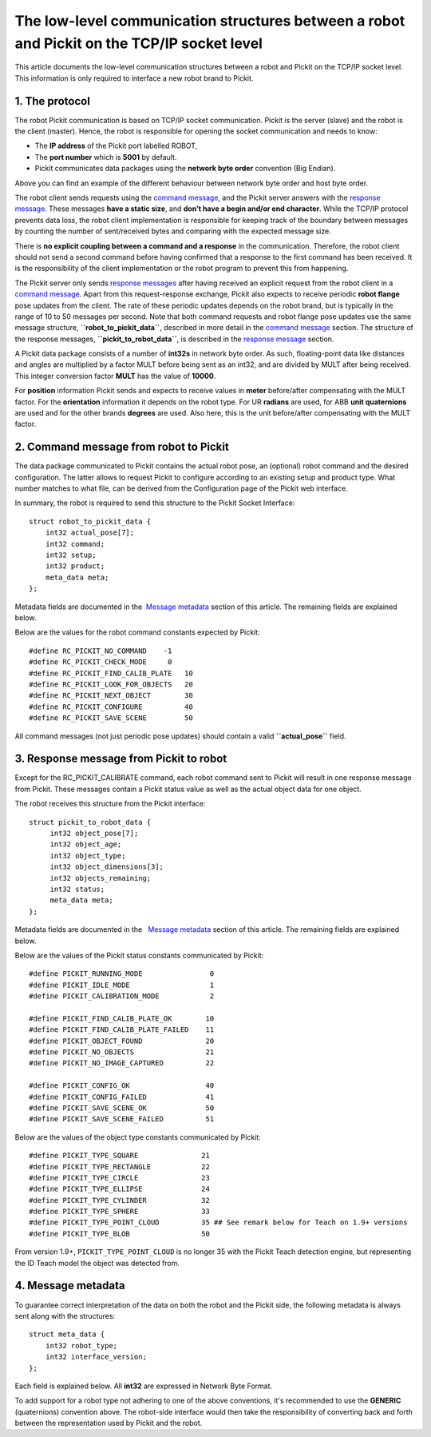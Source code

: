 The low-level communication structures between a robot and Pickit on the TCP/IP socket level
=============================================================================================

This article documents the low-level communication structures between a
robot and Pickit on the TCP/IP socket level. This information is only
required to interface a new robot brand to Pickit.

1. The protocol
---------------

The robot Pickit communication is based on TCP/IP socket communication.
Pickit is the server (slave) and the robot is the client
(master). Hence, the robot is responsible for opening the socket
communication and needs to know:

-  The **IP address** of the Pickit port labelled ROBOT,
-  The **port number** which is **5001** by default.
-  Pickit communicates data packages using the **network byte order**
   convention (Big Endian).

|image0|

Above you can find an example of the different behaviour between network
byte order and host byte order.

.. raw:: html

   <div class="callout-yellow">

The robot client sends requests using the `command
message <#command_msg>`__, and the Pickit server answers with the
`response message <#response_msg>`__. These messages **have a static
size**, and **don’t have a begin and/or end character**. While the
TCP/IP protocol prevents data loss, the robot client implementation is
responsible for keeping track of the boundary between messages by
counting the number of sent/received bytes and comparing with the
expected message size.

There is **no explicit coupling between a command and a response** in
the communication. Therefore, the robot client should not send a second
command before having confirmed that a response to the first command has
been received. It is the responsibility of the client implementation or
the robot program to prevent this from happening.

.. raw:: html

   </div>

The Pickit server only sends `response messages <#response_msg>`__
after having received an explicit request from the robot client in a
`command message <#command_msg>`__. Apart from this request-response
exchange, Pickit also expects to receive periodic **robot flange** pose
updates from the client. The rate of these periodic updates depends on
the robot brand, but is typically in the range of 10 to 50 messages per
second. Note that both command requests and robot flange pose updates
use the same message structure, **``robot_to_pickit_data``**, described
in more detail in the `command message <#command_msg>`__ section. The
structure of the response messages, **``pickit_to_robot_data``**, is
described in the `response message <#response%20message>`__ section.

|image1|

A Pickit data package consists of a number of **int32s** in network
byte order. As such, floating-point data like distances and angles are
multiplied by a factor MULT before being sent as an int32, and are
divided by MULT after being received. This integer conversion factor
**MULT** has the value of **10000**.

For **position** information Pickit sends and expects to receive values
in **meter** before/after compensating with the MULT factor. For the
**orientation** information it depends on the robot type. For UR
**radians** are used, for ABB **unit quaternions** are used and for the
other brands **degrees** are used. Also here, this is the unit
before/after compensating with the MULT factor. 

2. Command message from robot to Pickit
----------------------------------------

The data package communicated to Pickit contains the actual robot pose,
an (optional) robot command and the desired configuration. The latter
allows to request Pickit to configure according to an existing setup
and product type. What number matches to what file, can be derived from
the Configuration page of the Pickit web interface.

In summary, the robot is required to send this structure to the Pickit
Socket Interface:

::

    struct robot_to_pickit_data {
        int32 actual_pose[7];
        int32 command;
        int32 setup;
        int32 product;
        meta_data meta; 
    };

Metadata fields are documented in the  `Message metadata <#metadata>`__
section of this article. The remaining fields are explained below.

.. raw:: html

   <div>

+--------------------+----------------------------------+----------------------------------------------------------------------------------------------------------------------------------------------------------------------------------------------------------------------------------+
| Field name         | Type / units                     | Comment                                                                                                                                                                                                                          |
+====================+==================================+==================================================================================================================================================================================================================================+
| **actual\_pose**   | **int32[7]**                     | | Actual robot flange pose in robot base frame consisting of position in Cartesian space and orientation in axis angle, quaternion or Euler angles convention. The orientation convention and units depend on the robot brand.   |
|                    | [0-2] : position (m)             | | To populate array elements, each value has to be multiplied by the  **MULT** factor before being sent.                                                                                                                         |
|                    | [3-6] : orientation (rad,o,/)    |                                                                                                                                                                                                                                  |
+--------------------+----------------------------------+----------------------------------------------------------------------------------------------------------------------------------------------------------------------------------------------------------------------------------+
| **command**        | **int32**                        | A single command from robot to Pickit.                                                                                                                                                                                          |
+--------------------+----------------------------------+----------------------------------------------------------------------------------------------------------------------------------------------------------------------------------------------------------------------------------+
|                    | RC\_PICKIT\_NO\_COMMAND          | Use when sending a periodic pose update. Pickit does not reply to these requests.                                                                                                                                               |
+--------------------+----------------------------------+----------------------------------------------------------------------------------------------------------------------------------------------------------------------------------------------------------------------------------+
|                    | RC\_PICKIT\_FIND\_CALIB\_PLATE   | Trigger the localisation of the Pickit camera-to-robot calibration plate.                                                                                                                                                       |
+--------------------+----------------------------------+----------------------------------------------------------------------------------------------------------------------------------------------------------------------------------------------------------------------------------+
|                    | RC\_PICKIT\_LOOK\_FOR\_OBJECTS   | Trigger camera to look for new objects in its current workspace. Pickit will respond with the amount of objects currently found in the workspace, which may be zero.                                                            |
+--------------------+----------------------------------+----------------------------------------------------------------------------------------------------------------------------------------------------------------------------------------------------------------------------------+
|                    | RC\_PICKIT\_NEXT\_OBJECT         | Request camera to return next localised object stored in the Pickit buffer and which was found with RC\_PICKIT\_LOOK\_FOR\_OBJECTS.                                                                                             |
+--------------------+----------------------------------+----------------------------------------------------------------------------------------------------------------------------------------------------------------------------------------------------------------------------------+
|                    | RC\_PICKIT\_CONFIGURE            | Request Pickit to load a specific setup and product type.                                                                                                                                                                       |
+--------------------+----------------------------------+----------------------------------------------------------------------------------------------------------------------------------------------------------------------------------------------------------------------------------+
|                    | RC\_PICKIT\_SAVE\_SCENE          | Request Pickit to save the latest image as well as the whole configuration into a file for later diagnosis.                                                                                                                     |
+--------------------+----------------------------------+----------------------------------------------------------------------------------------------------------------------------------------------------------------------------------------------------------------------------------+
| **setup**          | **int32**                        | A number matching to a setup known by the Pickit system.                                                                                                                                                                        |
|                    |                                  | Used only when the command type is RC\_PICKIT\_CONFIGURE.                                                                                                                                                                        |
+--------------------+----------------------------------+----------------------------------------------------------------------------------------------------------------------------------------------------------------------------------------------------------------------------------+
| **product**        | **int32**                        | A number matching to a product type known by the Pickit system.                                                                                                                                                                 |
|                    |                                  | Used only when the command type is RC\_PICKIT\_CONFIGURE.                                                                                                                                                                        |
+--------------------+----------------------------------+----------------------------------------------------------------------------------------------------------------------------------------------------------------------------------------------------------------------------------+

Below are the values for the robot command constants expected by
Pickit:

.. raw:: html

   </div>

::

        #define RC_PICKIT_NO_COMMAND    -1
        #define RC_PICKIT_CHECK_MODE     0
        #define RC_PICKIT_FIND_CALIB_PLATE   10
        #define RC_PICKIT_LOOK_FOR_OBJECTS   20
        #define RC_PICKIT_NEXT_OBJECT        30
        #define RC_PICKIT_CONFIGURE          40
        #define RC_PICKIT_SAVE_SCENE         50

All command messages (not just periodic pose updates) should contain a
valid **``actual_pose``** field.

3. Response message from Pickit to robot
-----------------------------------------

Except for the RC\_PICKIT\_CALIBRATE command, each robot command sent to
Pickit will result in one response message from Pickit. These messages
contain a Pickit status value as well as the actual object data for one
object.  

The robot receives this structure from the Pickit interface:

::

         struct pickit_to_robot_data {
              int32 object_pose[7];
              int32 object_age; 
              int32 object_type;     
              int32 object_dimensions[3]; 
              int32 objects_remaining;
              int32 status;
              meta_data meta;  
         };

Metadata fields are documented in the   `Message metadata <#metadata>`__
section of this article. The remaining fields are explained below.

.. raw:: html

   <div>

+--------------------------+----------------------------------+---------------------------------------------------------------------------------------------------------------------------------------------------------------------------------------------------------------------------------------------+
| Field name               | Type / units                     | Comment                                                                                                                                                                                                                                     |
+==========================+==================================+=============================================================================================================================================================================================================================================+
| **object\_pose**         | **int32[7]**                     | An object pose expressed relative to the robot base frame consisting of position in cartesian space and orientation in axis angle, quaternion or Euler angles convention. This convention as well as the units depend on the robot brand.   |
|                          | [0-2] : position (m)             | When reading array elements, each value has to be divided by the  **MULT** factor.                                                                                                                                                          |
|                          | [3-6] : orientation (rad, o,/)   |                                                                                                                                                                                                                                             |
+--------------------------+----------------------------------+---------------------------------------------------------------------------------------------------------------------------------------------------------------------------------------------------------------------------------------------+
| **object\_age**          | **int32**                        | The amount of time that has passed between the capturing of the camera data and the moment the object information is sent to the robot.                                                                                                     |
|                          | (seconds)                        | This value has to be divided by the  **MULT** factor.                                                                                                                                                                                       |
+--------------------------+----------------------------------+---------------------------------------------------------------------------------------------------------------------------------------------------------------------------------------------------------------------------------------------+
| **object\_type**         | **int32**                        | The type of object detected at object\_pose                                                                                                                                                                                                 |
+--------------------------+----------------------------------+---------------------------------------------------------------------------------------------------------------------------------------------------------------------------------------------------------------------------------------------+
|                          | PICKIT\_TYPE\_SQUARE             | A square has been detected with center at object\_pose                                                                                                                                                                                      |
+--------------------------+----------------------------------+---------------------------------------------------------------------------------------------------------------------------------------------------------------------------------------------------------------------------------------------+
|                          | PICKIT\_TYPE\_RECTANGLE          | A rectangle has been detected with center at object\_pose                                                                                                                                                                                   |
+--------------------------+----------------------------------+---------------------------------------------------------------------------------------------------------------------------------------------------------------------------------------------------------------------------------------------+
|                          | PICKIT\_TYPE\_CIRCLE             | A circle has been detected with center at object\_pose                                                                                                                                                                                      |
+--------------------------+----------------------------------+---------------------------------------------------------------------------------------------------------------------------------------------------------------------------------------------------------------------------------------------+
|                          | PICKIT\_TYPE\_ELLIPSE            | An ellipse has been detected with center at object\_pose                                                                                                                                                                                    |
+--------------------------+----------------------------------+---------------------------------------------------------------------------------------------------------------------------------------------------------------------------------------------------------------------------------------------+
|                          | PICKIT\_TYPE\_CYLINDER           | A cylinder has been detected with center at object\_pose                                                                                                                                                                                    |
+--------------------------+----------------------------------+---------------------------------------------------------------------------------------------------------------------------------------------------------------------------------------------------------------------------------------------+
|                          | PICKIT\_TYPE\_SPHERE             | A sphere has been detected with center at object\_pose                                                                                                                                                                                      |
+--------------------------+----------------------------------+---------------------------------------------------------------------------------------------------------------------------------------------------------------------------------------------------------------------------------------------+
|                          | PICKIT\_TYPE\_POINT\_CLOUD       | A Pickit Teach model has been detected                                                                                                                                                                                                     |
+--------------------------+----------------------------------+---------------------------------------------------------------------------------------------------------------------------------------------------------------------------------------------------------------------------------------------+
|                          | PICKIT\_TYPE\_BLOB               | An object without a specified shape has been detected                                                                                                                                                                                       |
+--------------------------+----------------------------------+---------------------------------------------------------------------------------------------------------------------------------------------------------------------------------------------------------------------------------------------+
| **object\_dimensions**   | **int32[3]**                     | **PICKIT\_TYPE\_SQUARE                                                                                                                                                                                                                      |
|                          | [0]: length or diameter (m)      | **\ [0] and [1] contain the side length of the square                                                                                                                                                                                       |
|                          | [1]: width or diameter (m)       |                                                                                                                                                                                                                                             |
|                          | [2]: height (m)                  | | **PICKIT\_TYPE\_RECTANGLE**                                                                                                                                                                                                               |
|                          |                                  | | [0] and [1] respectively contain the length and width of the rectangle                                                                                                                                                                    |
|                          |                                  |                                                                                                                                                                                                                                             |
|                          |                                  | | **PICKIT\_TYPE\_CIRCLE**                                                                                                                                                                                                                  |
|                          |                                  | | [0] and [1] contain the diameter of the circle                                                                                                                                                                                            |
|                          |                                  |                                                                                                                                                                                                                                             |
|                          |                                  | | **PICKIT\_TYPE\_ELLIPSE**                                                                                                                                                                                                                 |
|                          |                                  | | [0] and [1] respectively contain the length and width of the ellipse                                                                                                                                                                      |
|                          |                                  |                                                                                                                                                                                                                                             |
|                          |                                  | | **PICKIT\_TYPE\_CYLINDER**                                                                                                                                                                                                                |
|                          |                                  | | [0] and [1] respectively contain cylinder length and diameter                                                                                                                                                                             |
|                          |                                  |                                                                                                                                                                                                                                             |
|                          |                                  | | **PICKIT\_TYPE\_SPHERE**                                                                                                                                                                                                                  |
|                          |                                  | | [0] and [1] contain the diameter of the sphere                                                                                                                                                                                            |
|                          |                                  |                                                                                                                                                                                                                                             |
|                          |                                  | | **PICKIT\_TYPE\_POINT\_CLOUD**                                                                                                                                                                                                            |
|                          |                                  | | [0], [1] and [2] respectively contain the length, width and height of the point cloud bounding box                                                                                                                                        |
|                          |                                  |                                                                                                                                                                                                                                             |
|                          |                                  | | **PICKIT\_TYPE\_BLOB**                                                                                                                                                                                                                    |
|                          |                                  | | [0], [1] and [2] respectively contain the length, width and height of the blob bounding box                                                                                                                                               |
|                          |                                  |                                                                                                                                                                                                                                             |
|                          |                                  | When reading array elements, each value has to be divided by the  **MULT** factor.                                                                                                                                                          |
+--------------------------+----------------------------------+---------------------------------------------------------------------------------------------------------------------------------------------------------------------------------------------------------------------------------------------+
| **objects\_remaining**   | **int32**                        | Only one object per pickit\_to\_robot\_data message can be communicated. If this field is non-zero, it contains the number of remaining objects that can be sent in next messages to the robot.                                             |
+--------------------------+----------------------------------+---------------------------------------------------------------------------------------------------------------------------------------------------------------------------------------------------------------------------------------------+
| **status**               | **int32**                        | Contains the Pickit status or a response to previously received robot commands.                                                                                                                                                            |
+--------------------------+----------------------------------+---------------------------------------------------------------------------------------------------------------------------------------------------------------------------------------------------------------------------------------------+
|                          | PICKIT\_COMMAND\_OK              | Generic all nominal response code.                                                                                                                                                                                                          |
+--------------------------+----------------------------------+---------------------------------------------------------------------------------------------------------------------------------------------------------------------------------------------------------------------------------------------+
|                          | PICKIT\_COMMAND\_FAILED          | Generic error response code.The previous command could not be processed. See log messages for diagnostics.                                                                                                                                  |
+--------------------------+----------------------------------+---------------------------------------------------------------------------------------------------------------------------------------------------------------------------------------------------------------------------------------------+
|                          | PICKIT\_OBJECT\_FOUND            | A pick position has been found                                                                                                                                                                                                              |
+--------------------------+----------------------------------+---------------------------------------------------------------------------------------------------------------------------------------------------------------------------------------------------------------------------------------------+
|                          | PICKIT\_NO\_OBJECTS              | No objects for picking were detected. See status messages for diagnostics.                                                                                                                                                                  |
+--------------------------+----------------------------------+---------------------------------------------------------------------------------------------------------------------------------------------------------------------------------------------------------------------------------------------+

Below are the values of the Pickit status constants communicated by
Pickit:

.. raw:: html

   </div>

::

         #define PICKIT_RUNNING_MODE                0
         #define PICKIT_IDLE_MODE                   1
         #define PICKIT_CALIBRATION_MODE            2

         #define PICKIT_FIND_CALIB_PLATE_OK        10                   
         #define PICKIT_FIND_CALIB_PLATE_FAILED    11                   
         #define PICKIT_OBJECT_FOUND               20
         #define PICKIT_NO_OBJECTS                 21
         #define PICKIT_NO_IMAGE_CAPTURED          22

         #define PICKIT_CONFIG_OK                  40
         #define PICKIT_CONFIG_FAILED              41
         #define PICKIT_SAVE_SCENE_OK              50
         #define PICKIT_SAVE_SCENE_FAILED          51

Below are the values of the object type constants communicated by
Pickit:

::

        #define PICKIT_TYPE_SQUARE               21
        #define PICKIT_TYPE_RECTANGLE            22
        #define PICKIT_TYPE_CIRCLE               23
        #define PICKIT_TYPE_ELLIPSE              24
        #define PICKIT_TYPE_CYLINDER             32
        #define PICKIT_TYPE_SPHERE               33
        #define PICKIT_TYPE_POINT_CLOUD          35 ## See remark below for Teach on 1.9+ versions
        #define PICKIT_TYPE_BLOB                 50

.. raw:: html

   <div class="callout-yellow">

From version 1.9+, ``PICKIT_TYPE_POINT_CLOUD`` is no longer 35 with the
Pickit Teach detection engine, but representing the ID Teach model the
object was detected from.

.. raw:: html

   </div>

4. Message metadata
-------------------

To guarantee correct interpretation of the data on both the robot and
the Pickit side, the following metadata is always sent along with the
structures:

::

        struct meta_data {
            int32 robot_type;
            int32 interface_version;
        };

Each field is explained below. All **int32** are expressed in Network
Byte Format.

.. raw:: html

   <div>

+--------------------------+----------------+--------------------------------------------------------------------------------------------------------------------------------------------------------+
| Field name               | Type / units   | Comment                                                                                                                                                |
+==========================+================+========================================================================================================================================================+
| **robot\_type**          | **int32**      | The type of robot Pickit is connected to:                                                                                                             |
|                          |                | **1:** UNIVERSAL ROBOT → Angle-axis                                                                                                                    |
|                          |                | | **2:** ABB, **GENERIC** → Quaternions (w,x,y,z)                                                                                                      |
|                          |                | | **3:** STAUBLI → Euler Angles (x-y’-z”)                                                                                                              |
|                          |                | | **4:** FANUC, YASKAWA → Fixed Angles (x-y-z)                                                                                                         |
|                          |                | | **5:** KUKA → Euler Angles (z-y’-x”)                                                                                                                 |
|                          |                | | **6:** COMAU → Euler Angles (z-y’-z”)                                                                                                                |
+--------------------------+----------------+--------------------------------------------------------------------------------------------------------------------------------------------------------+
| **interface\_version**   | **int32**      | The version of the robot-Pickit communication. To get this number, all dots are removed from the actual version number. Example: Version 1.1 -> 11    |
+--------------------------+----------------+--------------------------------------------------------------------------------------------------------------------------------------------------------+

To add support for a robot type not adhering to one of the above
conventions, it's recommended to use the **GENERIC** (quaternions)
convention above. The robot-side interface would then take the
responsibility of converting back and forth between the representation
used by Pickit and the robot.

.. raw:: html

   </div>

.. |image0| image:: https://s3.amazonaws.com/helpscout.net/docs/assets/583bf3f79033600698173725/images/5902f34d2c7d3a057f88a379/file-DAUfHg1N0f.png
.. |image1| image:: https://s3.amazonaws.com/helpscout.net/docs/assets/583bf3f79033600698173725/images/5ac63f772c7d3a0e93670bf5/file-8aIct5CwLA.png

